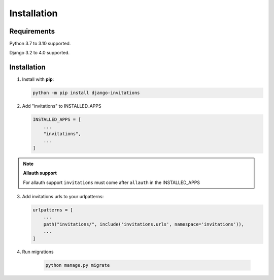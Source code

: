 Installation
============

Requirements
------------

Python 3.7 to 3.10 supported.

Django 3.2 to 4.0 supported.

Installation
------------

1. Install with **pip**:

   .. code-block:: sh

       python -m pip install django-invitations

2. Add "invitations" to INSTALLED_APPS

   .. code-block:: python

        INSTALLED_APPS = [
            ...
            "invitations",
            ...
        ]

.. note:: **Allauth support**

   For allauth support ``invitations`` must come after ``allauth`` in the INSTALLED_APPS

3. Add invitations urls to your urlpatterns:

   .. code-block:: python

        urlpatterns = [
            ...
            path("invitations/", include('invitations.urls', namespace='invitations')),
            ...
        ]

4. Run migrations

    .. code-block:: sh

        python manage.py migrate
